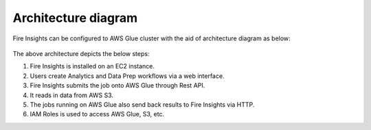 Architecture diagram
=================

Fire Insights can be configured to AWS Glue cluster with the aid of architecture diagram as below:

.. figure:: ../../../_assets/aws/glue/Sparklfows_Glue_Integration1.png
   :alt: aws
   :width: 60%
   

The above architecture depicts the below steps::

1. Fire Insights is installed on an EC2 instance.
2. Users create Analytics and Data Prep workflows via a web interface.
3. Fire Insights submits the job onto AWS Glue through Rest API.
4. It reads in data from AWS S3.
5. The jobs running on AWS Glue also send back results to Fire Insights via HTTP.
6. IAM Roles is used to access AWS Glue, S3, etc.
